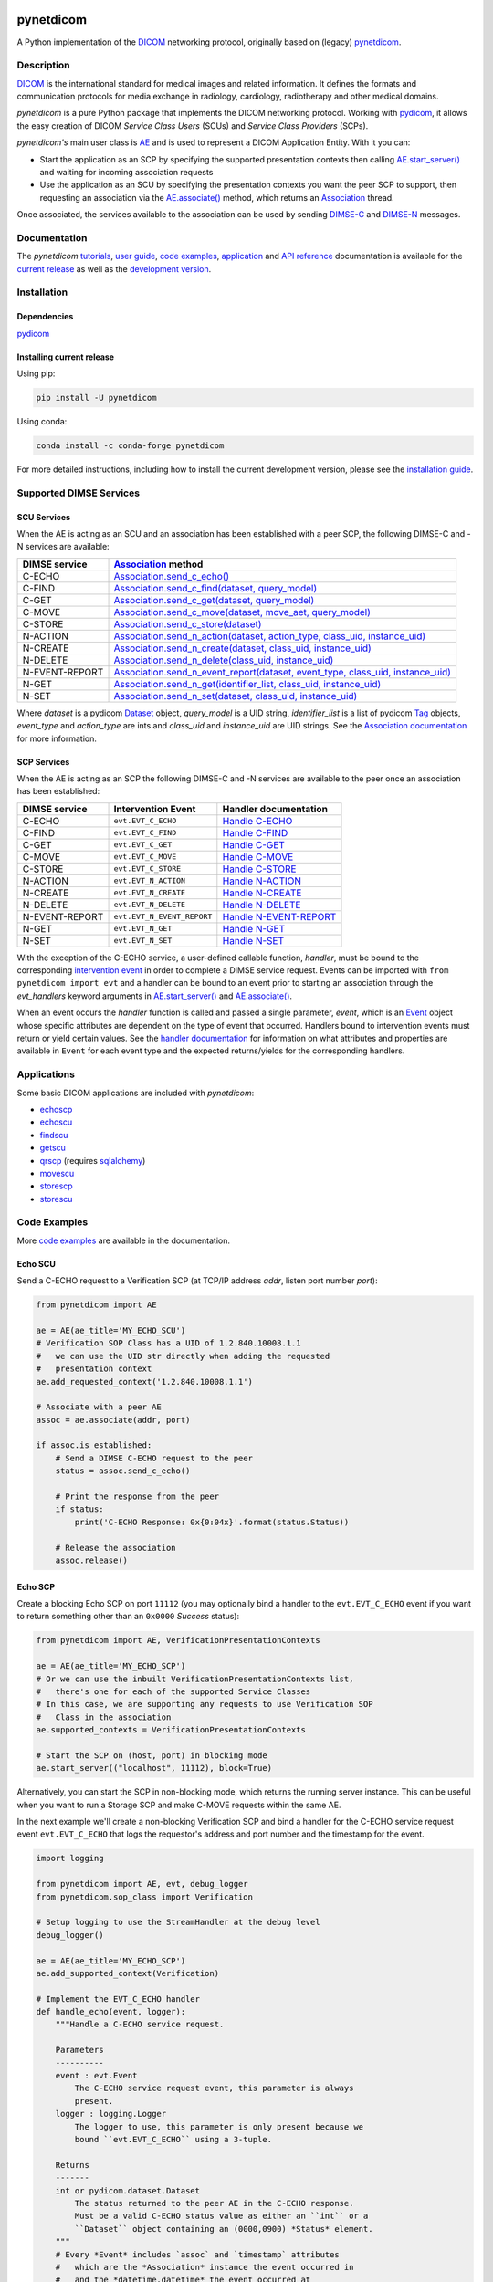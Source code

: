 |coverage| |unit-tests| |type-hints| |docs| |black| |pypi-versions| |python-versions| |conda| |zenodo|

.. |coverage| image:: https://codecov.io/gh/pydicom/pynetdicom/branch/main/graph/badge.svg
   :target: https://codecov.io/gh/pydicom/pynetdicom

.. |unit-tests| image:: https://github.com/pydicom/pynetdicom/workflows/unit-tests/badge.svg
   :target: https://github.com/pydicom/pynetdicom/actions?query=workflow%3Aunit-tests

.. |type-hints| image:: https://github.com/pydicom/pynetdicom/workflows/type-hints/badge.svg
   :target: https://github.com/pydicom/pynetdicom/actions?query=workflow%3Atype-hints

.. |docs| image:: https://circleci.com/gh/pydicom/pynetdicom/tree/main.svg?style=shield
   :target: https://circleci.com/gh/pydicom/pynetdicom/tree/main

.. |black| image:: https://img.shields.io/badge/code%20style-black-000000.svg
   :target: https://github.com/psf/black

.. |pypi-versions| image:: https://badge.fury.io/py/pynetdicom.svg
   :target: https://badge.fury.io/py/pynetdicom

.. |python-versions| image:: https://img.shields.io/pypi/pyversions/pynetdicom.svg
   :target: https://img.shields.io/pypi/pyversions/pynetdicom.svg

.. |conda| image:: https://img.shields.io/conda/vn/conda-forge/pynetdicom.svg
   :target: https://anaconda.org/conda-forge/pynetdicom

.. |zenodo| image:: https://zenodo.org/badge/DOI/10.5281/zenodo.3880767.svg
   :target: https://doi.org/10.5281/zenodo.3880767


pynetdicom
==========

A Python implementation of the `DICOM <https://www.dicomstandard.org>`_
networking protocol, originally based on (legacy)
`pynetdicom <https://github.com/patmun/pynetdicom_legacy>`_.


Description
-----------

`DICOM <https://www.dicomstandard.org>`_ is the international standard for
medical images and related information. It defines the formats and communication
protocols for media exchange in radiology, cardiology, radiotherapy and other
medical domains.

*pynetdicom* is a pure Python package that implements the DICOM
networking protocol. Working with
`pydicom <https://github.com/pydicom/pydicom>`_, it allows the easy creation
of DICOM *Service Class Users* (SCUs) and *Service Class Providers* (SCPs).

*pynetdicom's* main user class is
`AE <https://pydicom.github.io/pynetdicom/stable/reference/generated/pynetdicom.ae.ApplicationEntity.html>`_
and is used to represent a DICOM Application Entity. With it you can:

- Start the application as an SCP by specifying the supported presentation
  contexts then calling
  `AE.start_server() <https://pydicom.github.io/pynetdicom/stable/reference/generated/pynetdicom.ae.ApplicationEntity.html#pynetdicom.ae.ApplicationEntity.start_server>`_
  and waiting for incoming association requests
- Use the application as an SCU by specifying the presentation contexts you
  want the peer SCP to support, then requesting an association
  via the
  `AE.associate() <https://pydicom.github.io/pynetdicom/stable/reference/generated/pynetdicom.ae.ApplicationEntity.html#pynetdicom.ae.ApplicationEntity.associate>`_
  method, which returns an
  `Association <https://pydicom.github.io/pynetdicom/stable/reference/generated/pynetdicom.association.Association.html#pynetdicom.association.Association>`_
  thread.

Once associated, the services available to the association can
be used by sending
`DIMSE-C <https://dicom.nema.org/medical/dicom/current/output/html/part07.html#chapter_9>`_
and
`DIMSE-N <https://dicom.nema.org/medical/dicom/current/output/html/part07.html#chapter_10>`_
messages.

Documentation
-------------
The *pynetdicom*
`tutorials <https://pydicom.github.io/pynetdicom/stable/tutorials/index.html>`_,
`user guide <https://pydicom.github.io/pynetdicom/stable/user/index.html>`_,
`code examples <https://pydicom.github.io/pynetdicom/stable/examples/index.html>`_,
`application <https://pydicom.github.io/pynetdicom/stable/apps/index.html>`_ and
`API reference <https://pydicom.github.io/pynetdicom/stable/reference/index.html>`_
documentation is available for the
`current release <https://pydicom.github.io/pynetdicom/>`_ as well as the
`development version <https://pydicom.github.io/pynetdicom/dev>`_.

Installation
------------
Dependencies
~~~~~~~~~~~~
`pydicom <https://github.com/pydicom/pydicom>`_

Installing current release
~~~~~~~~~~~~~~~~~~~~~~~~~~
Using pip:

.. code-block:: sh

    pip install -U pynetdicom

Using conda:

.. code-block:: sh

    conda install -c conda-forge pynetdicom

For more detailed instructions, including how to install the
current development version, please see the `installation guide
<https://pydicom.github.io/pynetdicom/stable/tutorials/installation.html>`_.


Supported DIMSE Services
------------------------
SCU Services
~~~~~~~~~~~~

When the AE is acting as an SCU and an association has been established with a
peer SCP, the following DIMSE-C and -N services are available:

.. _assoc: https://pydicom.github.io/pynetdicom/stable/reference/generated/pynetdicom.association.Association.html
.. _echo: https://pydicom.github.io/pynetdicom/stable/reference/generated/pynetdicom.association.Association.html#pynetdicom.association.Association.send_c_echo
.. _find: https://pydicom.github.io/pynetdicom/stable/reference/generated/pynetdicom.association.Association.html#pynetdicom.association.Association.send_c_find
.. _c_get: https://pydicom.github.io/pynetdicom/stable/reference/generated/pynetdicom.association.Association.html#pynetdicom.association.Association.send_c_get
.. _move: https://pydicom.github.io/pynetdicom/stable/reference/generated/pynetdicom.association.Association.html#pynetdicom.association.Association.send_c_move
.. _store: https://pydicom.github.io/pynetdicom/stable/reference/generated/pynetdicom.association.Association.html#pynetdicom.association.Association.send_c_store
.. _action: https://pydicom.github.io/pynetdicom/stable/reference/generated/pynetdicom.association.Association.html#pynetdicom.association.Association.send_n_action
.. _create: https://pydicom.github.io/pynetdicom/stable/reference/generated/pynetdicom.association.Association.html#pynetdicom.association.Association.send_n_create
.. _delete: https://pydicom.github.io/pynetdicom/stable/reference/generated/pynetdicom.association.Association.html#pynetdicom.association.Association.send_n_delete
.. _er: https://pydicom.github.io/pynetdicom/stable/reference/generated/pynetdicom.association.Association.html#pynetdicom.association.Association.send_n_event_report
.. _n_get: https://pydicom.github.io/pynetdicom/stable/reference/generated/pynetdicom.association.Association.html#pynetdicom.association.Association.send_n_get
.. _set: https://pydicom.github.io/pynetdicom/stable/reference/generated/pynetdicom.association.Association.html#pynetdicom.association.Association.send_n_set


+----------------+----------------------------------------------------------------------------------------+
| DIMSE service  | `Association <assoc_>`_ method                                                         |
+================+========================================================================================+
| C-ECHO         | `Association.send_c_echo() <echo_>`_                                                   |
+----------------+----------------------------------------------------------------------------------------+
| C-FIND         | `Association.send_c_find(dataset, query_model) <find_>`_                               |
+----------------+----------------------------------------------------------------------------------------+
| C-GET          | `Association.send_c_get(dataset, query_model) <c_get_>`_                               |
+----------------+----------------------------------------------------------------------------------------+
| C-MOVE         | `Association.send_c_move(dataset, move_aet, query_model) <move_>`_                     |
+----------------+----------------------------------------------------------------------------------------+
| C-STORE        | `Association.send_c_store(dataset) <store_>`_                                          |
+----------------+----------------------------------------------------------------------------------------+
| N-ACTION       | `Association.send_n_action(dataset, action_type, class_uid, instance_uid) <action_>`_  |
+----------------+----------------------------------------------------------------------------------------+
| N-CREATE       | `Association.send_n_create(dataset, class_uid, instance_uid) <create_>`_               |
+----------------+----------------------------------------------------------------------------------------+
| N-DELETE       | `Association.send_n_delete(class_uid, instance_uid) <delete_>`_                        |
+----------------+----------------------------------------------------------------------------------------+
| N-EVENT-REPORT | `Association.send_n_event_report(dataset, event_type, class_uid, instance_uid) <er_>`_ |
+----------------+----------------------------------------------------------------------------------------+
| N-GET          | `Association.send_n_get(identifier_list, class_uid, instance_uid) <n_get_>`_           |
+----------------+----------------------------------------------------------------------------------------+
| N-SET          | `Association.send_n_set(dataset, class_uid, instance_uid) <set_>`_                     |
+----------------+----------------------------------------------------------------------------------------+

Where *dataset* is a pydicom
`Dataset <https://pydicom.github.io/pydicom/stable/ref_guide.html#dataset>`_
object, *query_model* is a UID string, *identifier_list* is a list of pydicom
`Tag <https://pydicom.github.io/pydicom/stable/api_ref.html#pydicom.tag.Tag>`_
objects, *event_type* and *action_type* are ints and *class_uid* and
*instance_uid* are UID strings. See the
`Association documentation <https://pydicom.github.io/pynetdicom/stable/reference/generated/pynetdicom.association.Association.html>`_
for more information.


SCP Services
~~~~~~~~~~~~

When the AE is acting as an SCP the following DIMSE-C and -N services are
available to the peer once an association has been established:

.. _hecho: https://pydicom.github.io/pynetdicom/stable/reference/generated/pynetdicom._handlers.doc_handle_echo.html
.. _hfind: https://pydicom.github.io/pynetdicom/stable/reference/generated/pynetdicom._handlers.doc_handle_find.html
.. _hc_get: https://pydicom.github.io/pynetdicom/stable/reference/generated/pynetdicom._handlers.doc_handle_c_get.html
.. _hmove: https://pydicom.github.io/pynetdicom/stable/reference/generated/pynetdicom._handlers.doc_handle_move.html
.. _hstore: https://pydicom.github.io/pynetdicom/stable/reference/generated/pynetdicom._handlers.doc_handle_store.html
.. _haction: https://pydicom.github.io/pynetdicom/stable/reference/generated/pynetdicom._handlers.doc_handle_action.html
.. _hcreate: https://pydicom.github.io/pynetdicom/stable/reference/generated/pynetdicom._handlers.doc_handle_create.html
.. _hdelete: https://pydicom.github.io/pynetdicom/stable/reference/generated/pynetdicom._handlers.doc_handle_delete.html
.. _her: https://pydicom.github.io/pynetdicom/stable/reference/generated/pynetdicom._handlers.doc_handle_event_report.html
.. _hn_get: https://pydicom.github.io/pynetdicom/stable/reference/generated/pynetdicom._handlers.doc_handle_n_get.html
.. _hset: https://pydicom.github.io/pynetdicom/stable/reference/generated/pynetdicom._handlers.doc_handle_set.html

+----------------+----------------------------+---------------------------------+
| DIMSE service  | Intervention Event         | Handler documentation           |
+================+============================+=================================+
| C-ECHO         | ``evt.EVT_C_ECHO``         | `Handle C-ECHO <hecho_>`_       |
+----------------+----------------------------+---------------------------------+
| C-FIND         | ``evt.EVT_C_FIND``         | `Handle C-FIND <hfind_>`_       |
+----------------+----------------------------+---------------------------------+
| C-GET          | ``evt.EVT_C_GET``          | `Handle C-GET <hc_get_>`_       |
+----------------+----------------------------+---------------------------------+
| C-MOVE         | ``evt.EVT_C_MOVE``         | `Handle C-MOVE <hmove_>`_       |
+----------------+----------------------------+---------------------------------+
| C-STORE        | ``evt.EVT_C_STORE``        | `Handle C-STORE <hstore_>`_     |
+----------------+----------------------------+---------------------------------+
| N-ACTION       | ``evt.EVT_N_ACTION``       | `Handle N-ACTION <haction_>`_   |
+----------------+----------------------------+---------------------------------+
| N-CREATE       | ``evt.EVT_N_CREATE``       | `Handle N-CREATE <hcreate_>`_   |
+----------------+----------------------------+---------------------------------+
| N-DELETE       | ``evt.EVT_N_DELETE``       | `Handle N-DELETE <hdelete_>`_   |
+----------------+----------------------------+---------------------------------+
| N-EVENT-REPORT | ``evt.EVT_N_EVENT_REPORT`` | `Handle N-EVENT-REPORT <her_>`_ |
+----------------+----------------------------+---------------------------------+
| N-GET          | ``evt.EVT_N_GET``          | `Handle N-GET <hn_get_>`_       |
+----------------+----------------------------+---------------------------------+
| N-SET          | ``evt.EVT_N_SET``          | `Handle N-SET <hset_>`_         |
+----------------+----------------------------+---------------------------------+


With the exception of the C-ECHO service, a user-defined callable function,
*handler*, must be bound to the corresponding
`intervention event <https://pydicom.github.io/pynetdicom/stable/user/events#intervention-events>`_
in order to complete a DIMSE service request. Events
can be imported with ``from pynetdicom import evt`` and a handler can be
bound to an event prior to starting an association through the *evt_handlers*
keyword arguments in
`AE.start_server() <https://pydicom.github.io/pynetdicom/stable/reference/generated/pynetdicom.ae.ApplicationEntity.html#pynetdicom.ae.ApplicationEntity.start_server>`_
and
`AE.associate() <https://pydicom.github.io/pynetdicom/stable/reference/generated/pynetdicom.ae.ApplicationEntity.html#pynetdicom.ae.ApplicationEntity.associate>`_.

When an event occurs the *handler* function is called and passed a single
parameter, *event*, which is an
`Event <https://pydicom.github.io/pynetdicom/stable/reference/generated/pynetdicom.events.Event.html>`_
object whose specific attributes
are dependent on the type of event that occurred. Handlers bound to
intervention events must  return or yield certain values. See the
`handler documentation <https://pydicom.github.io/pynetdicom/stable/reference/events>`_
for information on what attributes and properties are available in ``Event``
for each event type and the expected returns/yields for the
corresponding handlers.

Applications
------------

Some basic DICOM applications are included with *pynetdicom*:

* `echoscp <https://pydicom.github.io/pynetdicom/stable/apps/echoscp.html>`_
* `echoscu <https://pydicom.github.io/pynetdicom/stable/apps/echoscu.html>`_
* `findscu <https://pydicom.github.io/pynetdicom/stable/apps/findscu.html>`_
* `getscu <https://pydicom.github.io/pynetdicom/stable/apps/getscu.html>`_
* `qrscp <https://pydicom.github.io/pynetdicom/stable/apps/qrscp.html>`_
  (requires `sqlalchemy <https://www.sqlalchemy.org/>`_)
* `movescu <https://pydicom.github.io/pynetdicom/stable/apps/movescu.html>`_
* `storescp <https://pydicom.github.io/pynetdicom/stable/apps/storescp.html>`_
* `storescu <https://pydicom.github.io/pynetdicom/stable/apps/storescu.html>`_

Code Examples
-------------

More
`code examples <https://pydicom.github.io/pynetdicom/stable/examples/index.html>`_
are available in the documentation.

Echo SCU
~~~~~~~~
Send a C-ECHO request to a Verification SCP (at TCP/IP address
*addr*, listen port number *port*):

.. code-block:: python

        from pynetdicom import AE

        ae = AE(ae_title='MY_ECHO_SCU')
        # Verification SOP Class has a UID of 1.2.840.10008.1.1
        #   we can use the UID str directly when adding the requested
        #   presentation context
        ae.add_requested_context('1.2.840.10008.1.1')

        # Associate with a peer AE
        assoc = ae.associate(addr, port)

        if assoc.is_established:
            # Send a DIMSE C-ECHO request to the peer
            status = assoc.send_c_echo()

            # Print the response from the peer
            if status:
                print('C-ECHO Response: 0x{0:04x}'.format(status.Status))

            # Release the association
            assoc.release()

Echo SCP
~~~~~~~~
Create a blocking Echo SCP on port ``11112`` (you may optionally
bind a handler to the ``evt.EVT_C_ECHO`` event if you want to return something
other than an ``0x0000`` *Success* status):

.. code-block:: python

        from pynetdicom import AE, VerificationPresentationContexts

        ae = AE(ae_title='MY_ECHO_SCP')
        # Or we can use the inbuilt VerificationPresentationContexts list,
        #   there's one for each of the supported Service Classes
        # In this case, we are supporting any requests to use Verification SOP
        #   Class in the association
        ae.supported_contexts = VerificationPresentationContexts

        # Start the SCP on (host, port) in blocking mode
        ae.start_server(("localhost", 11112), block=True)

Alternatively, you can start the SCP in non-blocking mode, which returns the
running server instance. This can be useful when you want to run a Storage SCP
and make C-MOVE requests within the same AE.

In the next example we'll create a non-blocking Verification SCP and bind a
handler for the C-ECHO service request event ``evt.EVT_C_ECHO`` that logs the
requestor's address and port number and the timestamp for the event.

.. code-block:: python

        import logging

        from pynetdicom import AE, evt, debug_logger
        from pynetdicom.sop_class import Verification

        # Setup logging to use the StreamHandler at the debug level
        debug_logger()

        ae = AE(ae_title='MY_ECHO_SCP')
        ae.add_supported_context(Verification)

        # Implement the EVT_C_ECHO handler
        def handle_echo(event, logger):
            """Handle a C-ECHO service request.

            Parameters
            ----------
            event : evt.Event
                The C-ECHO service request event, this parameter is always
                present.
            logger : logging.Logger
                The logger to use, this parameter is only present because we
                bound ``evt.EVT_C_ECHO`` using a 3-tuple.

            Returns
            -------
            int or pydicom.dataset.Dataset
                The status returned to the peer AE in the C-ECHO response.
                Must be a valid C-ECHO status value as either an ``int`` or a
                ``Dataset`` object containing an (0000,0900) *Status* element.
            """
            # Every *Event* includes `assoc` and `timestamp` attributes
            #   which are the *Association* instance the event occurred in
            #   and the *datetime.datetime* the event occurred at
            requestor = event.assoc.requestor
            timestamp = event.timestamp.strftime("%Y-%m-%d %H:%M:%S")
            msg = (
                "Received C-ECHO service request from ({}, {}) at {}"
                .format(requestor.address, requestor.port, timestamp)
            )
            logger.info(msg)

            # Return a *Success* status
            return 0x0000

        # By binding using a 3-tuple we can pass extra arguments to
        #   the handler
        handlers = [(evt.EVT_C_ECHO, handle_echo, [logging.getLogger('pynetdicom')])]

        # Start the SCP in non-blocking mode
        scp = ae.start_server(("localhost", 11112), block=False, evt_handlers=handlers)

        # Associate and send a C-ECHO request to our own Verification SCP
        ae.add_requested_context(Verification)
        assoc = ae.associate('localhost', 11112)
        if assoc.is_established:
            status = assoc.send_c_echo()
            assoc.release()

        # Shutdown the SCP
        scp.shutdown()

Storage SCU
~~~~~~~~~~~
Send the DICOM *CT Image Storage* dataset in *file-in.dcm* to a peer Storage
SCP (at TCP/IP address *addr*, listen port number *port*):

.. code-block:: python

        from pydicom import dcmread
        from pydicom.uid import ImplicitVRLittleEndian

        from pynetdicom import AE, VerificationPresentationContexts
        from pynetdicom.sop_class import CTImageStorage, MRImageStorage

        ae = AE(ae_title='MY_STORAGE_SCU')
        # We can also do the same thing with the requested contexts
        ae.requested_contexts = VerificationPresentationContexts
        # Or we can use inbuilt objects like CTImageStorage.
        # The requested presentation context's transfer syntaxes can also
        #   be specified using a str/UID or list of str/UIDs
        ae.add_requested_context(CTImageStorage,
                                 transfer_syntax=ImplicitVRLittleEndian)
        # Adding a presentation context with multiple transfer syntaxes
        ae.add_requested_context(MRImageStorage,
                                 transfer_syntax=[ImplicitVRLittleEndian,
                                                  '1.2.840.10008.1.2.1'])

        assoc = ae.associate(addr, port)
        if assoc.is_established:
            dataset = dcmread('file-in.dcm')
            # `status` is the response from the peer to the store request
            # but may be an empty pydicom Dataset if the peer timed out or
            # sent an invalid dataset.
            status = assoc.send_c_store(dataset)

            assoc.release()
